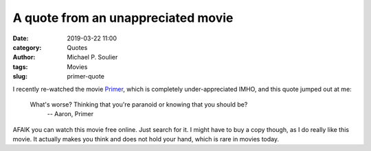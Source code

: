 A quote from an unappreciated movie
===================================

:date: 2019-03-22 11:00
:category: Quotes
:author: Michael P. Soulier
:tags: Movies
:slug: primer-quote

I recently re-watched the movie Primer_, which is completely under-appreciated
IMHO, and this quote jumped out at me:

   What's worse? Thinking that you're paranoid or knowing that you should be?
      -- Aaron, Primer

AFAIK you can watch this movie free online. Just search for it. I might have
to buy a copy though, as I do really like this movie. It actually makes you
think and does not hold your hand, which is rare in movies today.

.. _Primer: https://www.imdb.com/title/tt0390384/
